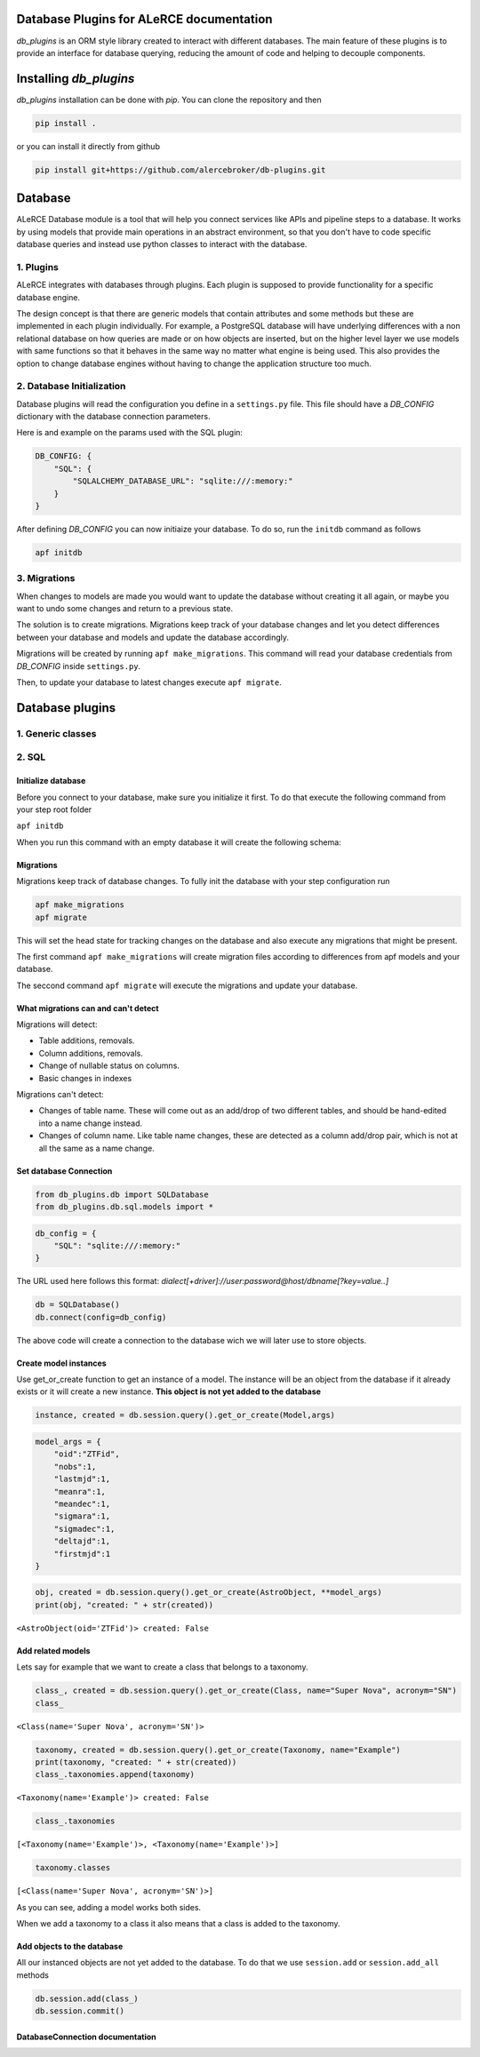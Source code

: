.. image:: https://travis-ci.org/alercebroker/db-plugins.svg?branch=master
    :target: https://travis-ci.org/alercebroker/db-plugins

.. image:: https://codecov.io/gh/alercebroker/db-plugins/branch/master/graph/badge.svg
  :target: https://codecov.io/gh/alercebroker/db-plugins

Database Plugins for ALeRCE documentation
=============================================================

*db_plugins* is an ORM style library created to interact with different databases. The main feature of these plugins is to provide an interface for database querying, reducing the amount of code and helping to decouple components.

Installing *db_plugins*
====================

*db_plugins* installation can be done with *pip*. You can clone the repository and then

.. code-block:: bash

      pip install .

or you can install it directly from github

.. code-block:: bash

    pip install git+https://github.com/alercebroker/db-plugins.git


Database
=============
ALeRCE Database module is a tool that will help you connect services like APIs and pipeline steps to a database. It works by using models that provide main operations in an abstract environment, so that you don't have to code specific database queries and instead use python classes to interact with the database.


1. Plugins
------------
ALeRCE integrates with databases through plugins. Each plugin is supposed to provide functionality for a specific database engine.

The design concept is that there are generic models that contain attributes and some methods but these are implemented in each plugin individually. For example, a PostgreSQL database will have underlying differences with a non relational database on how queries are made or on how objects are inserted, but on the higher level layer we use models with same functions so that it behaves in the same way no matter what engine is being used. This also provides the option to change database engines without having to change the application structure too much.

2. Database Initialization
--------------------------
Database plugins will read the configuration you define in a ``settings.py`` file. This file should have a `DB_CONFIG` dictionary with the database connection parameters.

Here is and example on the params used with the SQL plugin:

.. code-block:: python

    DB_CONFIG: {
        "SQL": {
            "SQLALCHEMY_DATABASE_URL": "sqlite:///:memory:"
        }
    }

After defining `DB_CONFIG` you can now initiaize your database. To do so, run the ``initdb`` command as follows


.. code-block:: bash

    apf initdb


3. Migrations
-------------
When changes to models are made you would want to update the database without creating it all again, or maybe you want to undo some changes and return to a previous state.

The solution is to create migrations. Migrations keep track of your database changes and let you detect differences between your database and models and update the database accordingly.

Migrations will be created by running ``apf make_migrations``. This command will read your database credentials from `DB_CONFIG` inside ``settings.py``.

Then, to update your database to latest changes execute ``apf migrate``.



Database plugins
================

1. Generic classes
-------------------


2. SQL
------------

Initialize database
++++++++++++++++++++
Before you connect to your database, make sure you initialize it first.
To do that execute the following command from your step root folder

``apf initdb``

When you run this command with an empty database it will create the
following schema:

.. image:: docs/source/_static/images/diagram.png
    :align: center

Migrations
+++++++++++++++
Migrations keep track of database changes. To fully init the database with your
step configuration run

.. code:: python

    apf make_migrations
    apf migrate


This will set the head state for tracking changes on the database and also execute any migrations that might be present.

The first command ``apf make_migrations`` will create migration files according to differences from apf models and your database.

The seccond command ``apf migrate`` will execute the migrations and update your database.

What migrations can and can't detect
+++++++++++++++++++++++++++++++++++++++++
Migrations will detect:

- Table additions, removals.

- Column additions, removals.

- Change of nullable status on columns.

- Basic changes in indexes

Migrations can't detect:

- Changes of table name. These will come out as an add/drop of two different tables, and should be hand-edited into a name change instead.

- Changes of column name. Like table name changes, these are detected as a column add/drop pair, which is not at all the same as a name change.

Set database Connection
++++++++++++++++++++++++

.. code:: ipython3

    from db_plugins.db import SQLDatabase
    from db_plugins.db.sql.models import *

.. code:: ipython3

    db_config = {
        "SQL": "sqlite:///:memory:"
    }

The URL used here follows this format: `dialect[+driver]://user:password@host/dbname[?key=value..]`

.. code:: ipython3

    db = SQLDatabase()
    db.connect(config=db_config)

The above code will create a connection to the database wich
we will later use to store objects.

Create model instances
+++++++++++++++++++++++

Use get_or_create function to get an instance of a model. The instance
will be an object from the database if it already exists or it will
create a new instance. **This object is not yet added to the database**

.. code:: python

   instance, created = db.session.query().get_or_create(Model,args)

.. code:: ipython3

    model_args = {
        "oid":"ZTFid",
        "nobs":1,
        "lastmjd":1,
        "meanra":1,
        "meandec":1,
        "sigmara":1,
        "sigmadec":1,
        "deltajd":1,
        "firstmjd":1
    }

.. code:: ipython3

    obj, created = db.session.query().get_or_create(AstroObject, **model_args)
    print(obj, "created: " + str(created))

``<AstroObject(oid='ZTFid')> created: False``


Add related models
++++++++++++++++++

Lets say for example that we want to create a class that belongs to a
taxonomy.

.. code:: ipython3

    class_, created = db.session.query().get_or_create(Class, name="Super Nova", acronym="SN")
    class_

``<Class(name='Super Nova', acronym='SN')>``



.. code:: ipython3

    taxonomy, created = db.session.query().get_or_create(Taxonomy, name="Example")
    print(taxonomy, "created: " + str(created))
    class_.taxonomies.append(taxonomy)

``<Taxonomy(name='Example')> created: False``

.. code:: ipython3

    class_.taxonomies

``[<Taxonomy(name='Example')>, <Taxonomy(name='Example')>]``


.. code:: ipython3

    taxonomy.classes

``[<Class(name='Super Nova', acronym='SN')>]``



As you can see, adding a model works both sides.

When we add a taxonomy to a class it also means that a class is added to
the taxonomy.

Add objects to the database
++++++++++++++++++++++++++++

All our instanced objects are not yet added to the database. To do that
we use ``session.add`` or ``session.add_all`` methods

.. code:: ipython3

    db.session.add(class_)
    db.session.commit()


DatabaseConnection documentation
+++++++++++++++++


